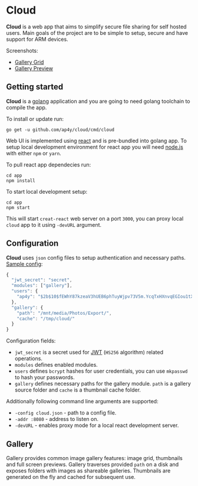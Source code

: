* Cloud

*Cloud* is a web app that aims to simplify secure file sharing for
 self hosted users. Main goals of the project are to be simple to
 setup, secure and have support for ARM devices.

Screenshots:

- [[https://raw.githubusercontent.com/ap4y/cloud/master/screenshot2.png][Gallery Grid]]
- [[https://raw.githubusercontent.com/ap4y/cloud/master/screenshot1.png][Gallery Preview]]

** Getting started

*Cloud* is a [[https://golang.org/][golang]] application and you are going to need golang
toolchain to compile the app.

To install or update run:

#+BEGIN_SRC shell
go get -u github.com/ap4y/cloud/cmd/cloud
#+END_SRC

Web UI is implemented using [[https://reactjs.org/][react]] and is pre-bundled into golang
app. To setup local development environment for react app you will
need [[https://nodejs.org][node.js]] with either ~npm~ or ~yarn~. 

To pull react app dependecies run:

#+BEGIN_SRC shell
cd app
npm install
#+END_SRC

To start local development setup:

#+BEGIN_SRC shell
cd app
npm start
#+END_SRC

This will start ~creat-react~ web server on a port ~3000~, you can proxy
local ~cloud~ app to it using ~-devURL~ argument.

** Configuration

*Cloud* uses ~json~ config files to setup authentication and necessary paths. [[https://github.com/ap4y/cloud/blob/master/config.example.json][Sample config]]:

#+BEGIN_SRC js
{
  "jwt_secret": "secret",
  "modules": ["gallery"],
  "users": {
    "ap4y": "$2b$10$fEWhY87kzeaV3hUEB6phTuyWjpv73V5m.YcqTxHXnvqEGIou1tXGO"
  },
  "gallery": {
    "path": "/mnt/media/Photos/Export/",
    "cache": "/tmp/cloud/"
  }
}
#+END_SRC

Configuration fields:

- ~jwt_secret~ is a secret used for [[https://jwt.io/][JWT]] (~HS256~ algorithm) related operations.
- ~modules~ defines enabled modules.
- ~users~ defines ~bcrypt~ hashes for user credentials, you can use
  ~mkpasswd~ to hash your passwords.
- ~gallery~ defines necessary paths for the gallery module. ~path~ is
  a gallery source folder and ~cache~ is a thumbnail cache folder.

Additionally following command line arguments are supported:

- ~-config cloud.json~ - path to a config file.
- ~-addr :8080~ - address to listen on.
- ~-devURL~ - enables proxy mode for a local react development server.

** Gallery

Gallery provides common image gallery features: image grid, thumbnails
and full screen previews. Gallery traverses provided ~path~ on a disk
and exposes folders with images as shareable galleries. Thumbnails are
generated on the fly and cached for subsequent use.
